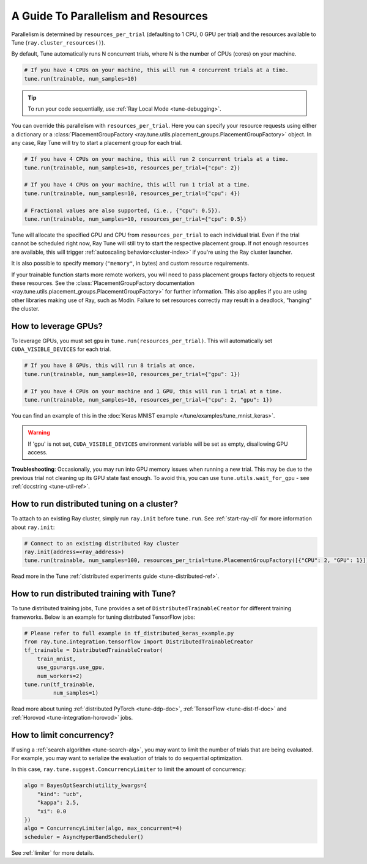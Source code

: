 .. _tune-parallelism:

A Guide To Parallelism and Resources
------------------------------------

Parallelism is determined by ``resources_per_trial`` (defaulting to 1 CPU, 0 GPU per trial)
and the resources available to Tune (``ray.cluster_resources()``).

By default, Tune automatically runs N concurrent trials, where N is the number of CPUs (cores) on your machine.

.. code-block:: python

    # If you have 4 CPUs on your machine, this will run 4 concurrent trials at a time.
    tune.run(trainable, num_samples=10)

.. tip:: To run your code sequentially, use :ref:`Ray Local Mode <tune-debugging>`.

You can override this parallelism with ``resources_per_trial``. Here you can
specify your resource requests using either a dictionary or a
:class:`PlacementGroupFactory <ray.tune.utils.placement_groups.PlacementGroupFactory>`
object. In any case, Ray Tune will try to start a placement group for each trial.

.. code-block:: python

    # If you have 4 CPUs on your machine, this will run 2 concurrent trials at a time.
    tune.run(trainable, num_samples=10, resources_per_trial={"cpu": 2})

    # If you have 4 CPUs on your machine, this will run 1 trial at a time.
    tune.run(trainable, num_samples=10, resources_per_trial={"cpu": 4})

    # Fractional values are also supported, (i.e., {"cpu": 0.5}).
    tune.run(trainable, num_samples=10, resources_per_trial={"cpu": 0.5})


Tune will allocate the specified GPU and CPU from ``resources_per_trial`` to each individual trial.
Even if the trial cannot be scheduled right now, Ray Tune will still try to start
the respective placement group. If not enough resources are available, this will trigger
:ref:`autoscaling behavior<cluster-index>` if you're using the Ray cluster launcher.

It is also possible to specify memory (``"memory"``, in bytes) and custom resource requirements.

If your trainable function starts more remote workers, you will need to pass placement groups
factory objects to request these resources. See the
:class:`PlacementGroupFactory documentation <ray.tune.utils.placement_groups.PlacementGroupFactory>`
for further information. This also applies if you are using other libraries making use of Ray, such
as Modin. Failure to set resources correctly may result in a deadlock, "hanging" the cluster.

How to leverage GPUs?
~~~~~~~~~~~~~~~~~~~~~

To leverage GPUs, you must set ``gpu`` in ``tune.run(resources_per_trial)``.
This will automatically set ``CUDA_VISIBLE_DEVICES`` for each trial.

.. code-block:: python

    # If you have 8 GPUs, this will run 8 trials at once.
    tune.run(trainable, num_samples=10, resources_per_trial={"gpu": 1})

    # If you have 4 CPUs on your machine and 1 GPU, this will run 1 trial at a time.
    tune.run(trainable, num_samples=10, resources_per_trial={"cpu": 2, "gpu": 1})

You can find an example of this in the :doc:`Keras MNIST example </tune/examples/tune_mnist_keras>`.

.. warning:: If 'gpu' is not set, ``CUDA_VISIBLE_DEVICES`` environment variable will be set as empty, disallowing GPU access.

**Troubleshooting**: Occasionally, you may run into GPU memory issues when running a new trial. This may be
due to the previous trial not cleaning up its GPU state fast enough. To avoid this,
you can use ``tune.utils.wait_for_gpu`` - see :ref:`docstring <tune-util-ref>`.

How to run distributed tuning on a cluster?
~~~~~~~~~~~~~~~~~~~~~~~~~~~~~~~~~~~~~~~~~~~

To attach to an existing Ray cluster, simply run ``ray.init`` before ``tune.run``.
See :ref:`start-ray-cli` for more information about ``ray.init``:

.. code-block:: python

    # Connect to an existing distributed Ray cluster
    ray.init(address=<ray_address>)
    tune.run(trainable, num_samples=100, resources_per_trial=tune.PlacementGroupFactory([{"CPU": 2, "GPU": 1}]))

Read more in the Tune :ref:`distributed experiments guide <tune-distributed-ref>`.


.. _tune-dist-training:

How to run distributed training with Tune?
~~~~~~~~~~~~~~~~~~~~~~~~~~~~~~~~~~~~~~~~~~

To tune distributed training jobs, Tune provides a set of ``DistributedTrainableCreator`` for different training frameworks.
Below is an example for tuning distributed TensorFlow jobs:

.. code-block:: python

    # Please refer to full example in tf_distributed_keras_example.py
    from ray.tune.integration.tensorflow import DistributedTrainableCreator
    tf_trainable = DistributedTrainableCreator(
        train_mnist,
        use_gpu=args.use_gpu,
        num_workers=2)
    tune.run(tf_trainable,
             num_samples=1)

Read more about tuning :ref:`distributed PyTorch <tune-ddp-doc>`,
:ref:`TensorFlow <tune-dist-tf-doc>` and :ref:`Horovod <tune-integration-horovod>` jobs.

How to limit concurrency?
~~~~~~~~~~~~~~~~~~~~~~~~~

If using a :ref:`search algorithm <tune-search-alg>`, you may want to limit the number of trials that are being evaluated.
For example, you may want to serialize the evaluation of trials to do sequential optimization.

In this case, ``ray.tune.suggest.ConcurrencyLimiter`` to limit the amount of concurrency:

.. code-block:: python

    algo = BayesOptSearch(utility_kwargs={
        "kind": "ucb",
        "kappa": 2.5,
        "xi": 0.0
    })
    algo = ConcurrencyLimiter(algo, max_concurrent=4)
    scheduler = AsyncHyperBandScheduler()

See :ref:`limiter` for more details.
